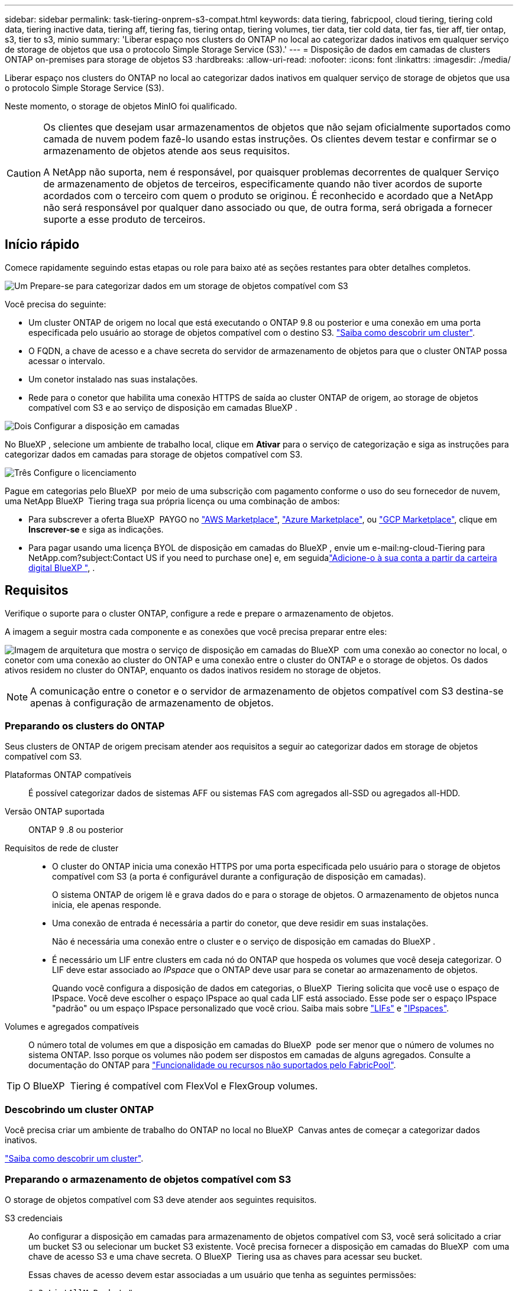 ---
sidebar: sidebar 
permalink: task-tiering-onprem-s3-compat.html 
keywords: data tiering, fabricpool, cloud tiering, tiering cold data, tiering inactive data, tiering aff, tiering fas, tiering ontap, tiering volumes, tier data, tier cold data, tier fas, tier aff, tier ontap, s3, tier to s3, minio 
summary: 'Liberar espaço nos clusters do ONTAP no local ao categorizar dados inativos em qualquer serviço de storage de objetos que usa o protocolo Simple Storage Service (S3).' 
---
= Disposição de dados em camadas de clusters ONTAP on-premises para storage de objetos S3
:hardbreaks:
:allow-uri-read: 
:nofooter: 
:icons: font
:linkattrs: 
:imagesdir: ./media/


[role="lead"]
Liberar espaço nos clusters do ONTAP no local ao categorizar dados inativos em qualquer serviço de storage de objetos que usa o protocolo Simple Storage Service (S3).

Neste momento, o storage de objetos MinIO foi qualificado.

[CAUTION]
====
Os clientes que desejam usar armazenamentos de objetos que não sejam oficialmente suportados como camada de nuvem podem fazê-lo usando estas instruções. Os clientes devem testar e confirmar se o armazenamento de objetos atende aos seus requisitos.

A NetApp não suporta, nem é responsável, por quaisquer problemas decorrentes de qualquer Serviço de armazenamento de objetos de terceiros, especificamente quando não tiver acordos de suporte acordados com o terceiro com quem o produto se originou. É reconhecido e acordado que a NetApp não será responsável por qualquer dano associado ou que, de outra forma, será obrigada a fornecer suporte a esse produto de terceiros.

====


== Início rápido

Comece rapidamente seguindo estas etapas ou role para baixo até as seções restantes para obter detalhes completos.

.image:https://raw.githubusercontent.com/NetAppDocs/common/main/media/number-1.png["Um"] Prepare-se para categorizar dados em um storage de objetos compatível com S3
[role="quick-margin-para"]
Você precisa do seguinte:

[role="quick-margin-list"]
* Um cluster ONTAP de origem no local que está executando o ONTAP 9.8 ou posterior e uma conexão em uma porta especificada pelo usuário ao storage de objetos compatível com o destino S3. https://docs.netapp.com/us-en/bluexp-ontap-onprem/task-discovering-ontap.html["Saiba como descobrir um cluster"^].
* O FQDN, a chave de acesso e a chave secreta do servidor de armazenamento de objetos para que o cluster ONTAP possa acessar o intervalo.
* Um conetor instalado nas suas instalações.
* Rede para o conetor que habilita uma conexão HTTPS de saída ao cluster ONTAP de origem, ao storage de objetos compatível com S3 e ao serviço de disposição em camadas BlueXP .


.image:https://raw.githubusercontent.com/NetAppDocs/common/main/media/number-2.png["Dois"] Configurar a disposição em camadas
[role="quick-margin-para"]
No BlueXP , selecione um ambiente de trabalho local, clique em *Ativar* para o serviço de categorização e siga as instruções para categorizar dados em camadas para storage de objetos compatível com S3.

.image:https://raw.githubusercontent.com/NetAppDocs/common/main/media/number-3.png["Três"] Configure o licenciamento
[role="quick-margin-para"]
Pague em categorias pelo BlueXP  por meio de uma subscrição com pagamento conforme o uso do seu fornecedor de nuvem, uma NetApp BlueXP  Tiering traga sua própria licença ou uma combinação de ambos:

[role="quick-margin-list"]
* Para subscrever a oferta BlueXP  PAYGO no https://aws.amazon.com/marketplace/pp/prodview-oorxakq6lq7m4?sr=0-8&ref_=beagle&applicationId=AWSMPContessa["AWS Marketplace"^], https://azuremarketplace.microsoft.com/en-us/marketplace/apps/netapp.cloud-manager?tab=Overview["Azure Marketplace"^], ou https://console.cloud.google.com/marketplace/details/netapp-cloudmanager/cloud-manager?supportedpurview=project&rif_reserved["GCP Marketplace"^], clique em *Inscrever-se* e siga as indicações.
* Para pagar usando uma licença BYOL de disposição em camadas do BlueXP , envie um e-mail:ng-cloud-Tiering para NetApp.com?subject:Contact US if you need to purchase one] e, em seguidalink:task-licensing-cloud-tiering.html#add-bluexp-tiering-byol-licenses-to-your-account["Adicione-o à sua conta a partir da carteira digital BlueXP "], .




== Requisitos

Verifique o suporte para o cluster ONTAP, configure a rede e prepare o armazenamento de objetos.

A imagem a seguir mostra cada componente e as conexões que você precisa preparar entre eles:

image:diagram_cloud_tiering_s3_compat.png["Imagem de arquitetura que mostra o serviço de disposição em camadas do BlueXP  com uma conexão ao conector no local, o conetor com uma conexão ao cluster do ONTAP e uma conexão entre o cluster do ONTAP e o storage de objetos. Os dados ativos residem no cluster do ONTAP, enquanto os dados inativos residem no storage de objetos."]


NOTE: A comunicação entre o conetor e o servidor de armazenamento de objetos compatível com S3 destina-se apenas à configuração de armazenamento de objetos.



=== Preparando os clusters do ONTAP

Seus clusters de ONTAP de origem precisam atender aos requisitos a seguir ao categorizar dados em storage de objetos compatível com S3.

Plataformas ONTAP compatíveis:: É possível categorizar dados de sistemas AFF ou sistemas FAS com agregados all-SSD ou agregados all-HDD.
Versão ONTAP suportada:: ONTAP 9 .8 ou posterior
Requisitos de rede de cluster::
+
--
* O cluster do ONTAP inicia uma conexão HTTPS por uma porta especificada pelo usuário para o storage de objetos compatível com S3 (a porta é configurável durante a configuração de disposição em camadas).
+
O sistema ONTAP de origem lê e grava dados do e para o storage de objetos. O armazenamento de objetos nunca inicia, ele apenas responde.

* Uma conexão de entrada é necessária a partir do conetor, que deve residir em suas instalações.
+
Não é necessária uma conexão entre o cluster e o serviço de disposição em camadas do BlueXP .

* É necessário um LIF entre clusters em cada nó do ONTAP que hospeda os volumes que você deseja categorizar. O LIF deve estar associado ao _IPspace_ que o ONTAP deve usar para se conetar ao armazenamento de objetos.
+
Quando você configura a disposição de dados em categorias, o BlueXP  Tiering solicita que você use o espaço de IPspace. Você deve escolher o espaço IPspace ao qual cada LIF está associado. Esse pode ser o espaço IPspace "padrão" ou um espaço IPspace personalizado que você criou. Saiba mais sobre https://docs.netapp.com/us-en/ontap/networking/create_a_lif.html["LIFs"^] e https://docs.netapp.com/us-en/ontap/networking/standard_properties_of_ipspaces.html["IPspaces"^].



--
Volumes e agregados compatíveis:: O número total de volumes em que a disposição em camadas do BlueXP  pode ser menor que o número de volumes no sistema ONTAP. Isso porque os volumes não podem ser dispostos em camadas de alguns agregados. Consulte a documentação do ONTAP para https://docs.netapp.com/us-en/ontap/fabricpool/requirements-concept.html#functionality-or-features-not-supported-by-fabricpool["Funcionalidade ou recursos não suportados pelo FabricPool"^].



TIP: O BlueXP  Tiering é compatível com FlexVol e FlexGroup volumes.



=== Descobrindo um cluster ONTAP

Você precisa criar um ambiente de trabalho do ONTAP no local no BlueXP  Canvas antes de começar a categorizar dados inativos.

https://docs.netapp.com/us-en/bluexp-ontap-onprem/task-discovering-ontap.html["Saiba como descobrir um cluster"^].



=== Preparando o armazenamento de objetos compatível com S3

O storage de objetos compatível com S3 deve atender aos seguintes requisitos.

S3 credenciais:: Ao configurar a disposição em camadas para armazenamento de objetos compatível com S3, você será solicitado a criar um bucket S3 ou selecionar um bucket S3 existente. Você precisa fornecer a disposição em camadas do BlueXP  com uma chave de acesso S3 e uma chave secreta. O BlueXP  Tiering usa as chaves para acessar seu bucket.
+
--
Essas chaves de acesso devem estar associadas a um usuário que tenha as seguintes permissões:

[source, json]
----
"s3:ListAllMyBuckets",
"s3:ListBucket",
"s3:GetObject",
"s3:PutObject",
"s3:DeleteObject",
"s3:CreateBucket"
----
--




=== Criação ou comutação de conetores

Um conector é necessário para categorizar dados na nuvem. Ao separar os dados em camadas em um storage de objetos compatível com S3, um conector precisa estar disponível no local. Você precisará instalar um novo conetor ou certificar-se de que o conetor selecionado atualmente reside no local.

* https://docs.netapp.com/us-en/bluexp-setup-admin/concept-connectors.html["Saiba mais sobre conetores"^]
* https://docs.netapp.com/us-en/bluexp-setup-admin/task-install-connector-on-prem.html["Instale e configure um conetor no local"^]
* https://docs.netapp.com/us-en/bluexp-setup-admin/task-manage-multiple-connectors.html#switch-between-connectors["Alternar entre os conetores"^]




=== Preparar a rede para o conetor

Certifique-se de que o conetor tem as ligações de rede necessárias.

.Passos
. Certifique-se de que a rede onde o conetor está instalado permite as seguintes ligações:
+
** Uma conexão HTTPS pela porta 443 para o serviço de disposição em camadas do BlueXP  (https://docs.netapp.com/us-en/bluexp-setup-admin/task-set-up-networking-on-prem.html#endpoints-contacted-for-day-to-day-operations["consulte a lista de endpoints"^])
** Uma conexão HTTPS pela porta 443 para o armazenamento de objetos compatível com S3
** Uma conexão HTTPS pela porta 443 ao LIF de gerenciamento de cluster do ONTAP






== Disposição em camadas dos dados inativos do primeiro cluster para storage de objetos compatível com S3

Depois de preparar seu ambiente, comece a categorizar os dados inativos do primeiro cluster.

.O que você vai precisar
* https://docs.netapp.com/us-en/bluexp-ontap-onprem/task-discovering-ontap.html["Um ambiente de trabalho no local"^].
* O FQDN do servidor de armazenamento de objetos compatível com S3 e a porta que será usada para comunicações HTTPS.
* Uma chave de acesso e chave secreta que tem as permissões S3 necessárias.


.Passos
. Selecione o ambiente de trabalho do ONTAP no local.
. Clique em *Enable* para o serviço de categorização no painel direito.
+
image:screenshot_setup_tiering_onprem.png["Uma captura de tela que mostra a opção disposição em categorias que aparece no lado direito da tela depois de selecionar um ambiente de trabalho ONTAP local."]

. *Definir Nome do armazenamento de objetos*: Insira um nome para este armazenamento de objetos. Deve ser exclusivo de qualquer outro storage de objetos que você esteja usando com agregados nesse cluster.
. *Selecione Fornecedor*: Selecione *compatível S3* e clique em *continuar*.
. Conclua as etapas nas páginas *Create Object Storage*:
+
.. *Servidor*: Insira o FQDN do servidor de armazenamento de objetos compatível com S3, a porta que o ONTAP deve usar para comunicação HTTPS com o servidor e a chave de acesso e chave secreta para uma conta que tenha as permissões S3 necessárias.
.. *Bucket*: Adicione um novo bucket ou selecione um bucket existente e clique em *Continue*.
.. *Rede de cluster*: Selecione o espaço IPspace que o ONTAP deve usar para se conetar ao armazenamento de objetos e clique em *continuar*.
+
A seleção do espaço de IPspace correto garante que a disposição em camadas do BlueXP  possa configurar uma conexão do ONTAP ao seu storage de objetos compatível com S3.

+
Você também pode definir a largura de banda de rede disponível para carregar dados inativos para armazenamento de objetos definindo a "taxa de transferência máxima". Selecione o botão de opção *Limited* e insira a largura de banda máxima que pode ser usada ou selecione *Unlimited* para indicar que não há limite.



. Na página _success_, clique em *Continue* para configurar seus volumes agora.
. Na página _volumes de nível_, selecione os volumes para os quais deseja configurar a disposição em categorias e clique em *continuar*:
+
** Para selecionar todos os volumes, marque a caixa na linha de título (image:button_backup_all_volumes.png[""]) e clique em *Configurar volumes*.
** Para selecionar vários volumes, marque a caixa para cada volume (image:button_backup_1_volume.png[""]) e clique em *Configurar volumes*.
** Para selecionar um único volume, clique na linha (ou image:screenshot_edit_icon.gif["editar ícone de lápis"] ícone) do volume.
+
image:screenshot_tiering_initial_volumes.png["Uma captura de tela que mostra como selecionar um único volume, vários volumes ou todos os volumes e o botão modificar volumes selecionados."]



. Na caixa de diálogo _Política de disposição em camadas_, selecione uma política de disposição em camadas, ajuste opcionalmente os dias de resfriamento para os volumes selecionados e clique em *aplicar*.
+
link:concept-cloud-tiering.html#volume-tiering-policies["Saiba mais sobre as políticas de disposição em camadas de volume e os dias de resfriamento"].

+
image:screenshot_tiering_initial_policy_settings.png["Uma captura de tela que mostra as configurações de diretiva de disposição em camadas configuráveis."]



.Resultado
Você configurou com sucesso a disposição de dados em camadas de volumes no cluster para o storage de objetos compatível com S3.

.O que se segue?
link:task-licensing-cloud-tiering.html["Certifique-se de assinar o serviço de disposição em camadas do BlueXP "].

Você pode revisar informações sobre os dados ativos e inativos no cluster. link:task-managing-tiering.html["Saiba mais sobre como gerenciar suas configurações de disposição em camadas"].

Também é possível criar storage de objetos adicional nos casos em que você pode querer categorizar dados de certos agregados em um cluster para armazenamentos de objetos diferentes. Ou se você planeja usar o espelhamento do FabricPool onde seus dados em camadas são replicados para um armazenamento de objetos adicional. link:task-managing-object-storage.html["Saiba mais sobre como gerenciar armazenamentos de objetos"].
